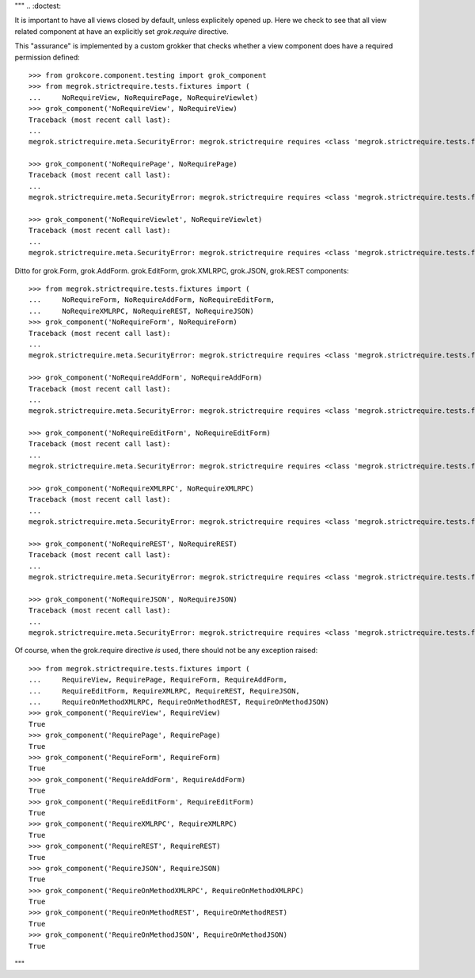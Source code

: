 """
.. :doctest:

It is important to have all views closed by default, unless explicitely opened
up. Here we check to see that all view related component at have an explicitly
set `grok.require` directive.

This "assurance" is implemented by a custom grokker that checks whether a view
component does have a required permission defined::

    >>> from grokcore.component.testing import grok_component
    >>> from megrok.strictrequire.tests.fixtures import (
    ...     NoRequireView, NoRequirePage, NoRequireViewlet)
    >>> grok_component('NoRequireView', NoRequireView)
    Traceback (most recent call last):
    ...
    megrok.strictrequire.meta.SecurityError: megrok.strictrequire requires <class 'megrok.strictrequire.tests.fixtures.NoRequireView'> to use the grok.require directive!

    >>> grok_component('NoRequirePage', NoRequirePage)
    Traceback (most recent call last):
    ...
    megrok.strictrequire.meta.SecurityError: megrok.strictrequire requires <class 'megrok.strictrequire.tests.fixtures.NoRequirePage'> to use the grok.require directive!

    >>> grok_component('NoRequireViewlet', NoRequireViewlet)
    Traceback (most recent call last):
    ...
    megrok.strictrequire.meta.SecurityError: megrok.strictrequire requires <class 'megrok.strictrequire.tests.fixtures.NoRequireViewlet'> to use the grok.require directive!

Ditto for grok.Form, grok.AddForm. grok.EditForm, grok.XMLRPC, grok.JSON,
grok.REST components::

    >>> from megrok.strictrequire.tests.fixtures import (
    ...     NoRequireForm, NoRequireAddForm, NoRequireEditForm,
    ...     NoRequireXMLRPC, NoRequireREST, NoRequireJSON)
    >>> grok_component('NoRequireForm', NoRequireForm)
    Traceback (most recent call last):
    ...
    megrok.strictrequire.meta.SecurityError: megrok.strictrequire requires <class 'megrok.strictrequire.tests.fixtures.NoRequireForm'> to use the grok.require directive!

    >>> grok_component('NoRequireAddForm', NoRequireAddForm)
    Traceback (most recent call last):
    ...
    megrok.strictrequire.meta.SecurityError: megrok.strictrequire requires <class 'megrok.strictrequire.tests.fixtures.NoRequireAddForm'> to use the grok.require directive!

    >>> grok_component('NoRequireEditForm', NoRequireEditForm)
    Traceback (most recent call last):
    ...
    megrok.strictrequire.meta.SecurityError: megrok.strictrequire requires <class 'megrok.strictrequire.tests.fixtures.NoRequireEditForm'> to use the grok.require directive!

    >>> grok_component('NoRequireXMLRPC', NoRequireXMLRPC)
    Traceback (most recent call last):
    ...
    megrok.strictrequire.meta.SecurityError: megrok.strictrequire requires <class 'megrok.strictrequire.tests.fixtures.NoRequireXMLRPC'> to use the grok.require directive on the method:...NoRequireXMLRPC.foobar...

    >>> grok_component('NoRequireREST', NoRequireREST)
    Traceback (most recent call last):
    ...
    megrok.strictrequire.meta.SecurityError: megrok.strictrequire requires <class 'megrok.strictrequire.tests.fixtures.NoRequireREST'> to use the grok.require directive on the method:...NoRequireREST.foobar...

    >>> grok_component('NoRequireJSON', NoRequireJSON)
    Traceback (most recent call last):
    ...
    megrok.strictrequire.meta.SecurityError: megrok.strictrequire requires <class 'megrok.strictrequire.tests.fixtures.NoRequireJSON'> to use the grok.require directive on the method:...NoRequireJSON.foobar...

Of course, when the grok.require directive *is* used, there should not be any
exception raised::

    >>> from megrok.strictrequire.tests.fixtures import (
    ...     RequireView, RequirePage, RequireForm, RequireAddForm,
    ...     RequireEditForm, RequireXMLRPC, RequireREST, RequireJSON,
    ...     RequireOnMethodXMLRPC, RequireOnMethodREST, RequireOnMethodJSON)
    >>> grok_component('RequireView', RequireView)
    True
    >>> grok_component('RequirePage', RequirePage)
    True
    >>> grok_component('RequireForm', RequireForm)
    True
    >>> grok_component('RequireAddForm', RequireAddForm)
    True
    >>> grok_component('RequireEditForm', RequireEditForm)
    True
    >>> grok_component('RequireXMLRPC', RequireXMLRPC)
    True
    >>> grok_component('RequireREST', RequireREST)
    True
    >>> grok_component('RequireJSON', RequireJSON)
    True
    >>> grok_component('RequireOnMethodXMLRPC', RequireOnMethodXMLRPC)
    True
    >>> grok_component('RequireOnMethodREST', RequireOnMethodREST)
    True
    >>> grok_component('RequireOnMethodJSON', RequireOnMethodJSON)
    True

"""
